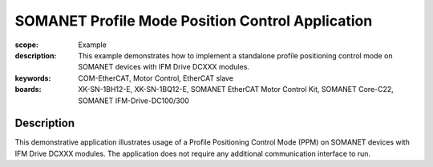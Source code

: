SOMANET Profile Mode Position Control Application
=================================================

:scope: Example
:description: This example demonstrates how to implement a standalone profile positioning control mode on SOMANET devices with IFM Drive DCXXX modules. 
:keywords: COM-EtherCAT, Motor Control, EtherCAT slave
:boards: XK-SN-1BH12-E, XK-SN-1BQ12-E, SOMANET EtherCAT Motor Control Kit, SOMANET Core-C22, SOMANET IFM-Drive-DC100/300

Description
-----------

This demonstrative application illustrates usage of a Profile Positioning Control Mode (PPM) on SOMANET devices with IFM Drive DCXXX modules. The application does not require any additional communication interface to run. 
